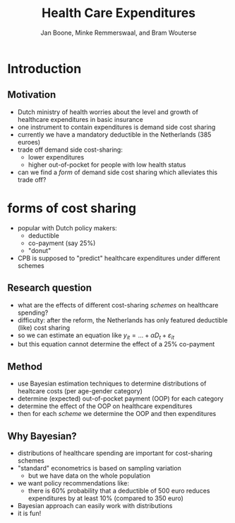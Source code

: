#+TITLE: Health Care Expenditures
#+AUTHOR: Jan Boone, Minke Remmerswaal, and Bram Wouterse


* Introduction

** Motivation

+ Dutch ministry of health worries about the level and growth of healthcare expenditures in basic insurance
+ one instrument to contain expenditures is demand side cost sharing
+ currently we have a mandatory deductible in the Netherlands (385 euroes)
+ trade off demand side cost-sharing:
  + lower expenditures
  + higher out-of-pocket for people with low health status
+ can we find a /form/ of demand side cost sharing which alleviates this trade off?

* forms of cost sharing

+ popular with Dutch policy makers:
  + deductible
  + co-payment (say 25%)
  + "donut"
+ CPB is supposed to "predict" healthcare expenditures under different schemes

** Research question

+ what are the effects of different cost-sharing /schemes/ on healthcare spending?
+ difficulty: after the reform, the Netherlands has only featured deductible (like) cost sharing
+ so we can estimate an equation like $y_{it} = ... + \alpha D_t + \varepsilon_{it}$
+ but this equation cannot determine the effect of a 25% co-payment

** Method

+ use Bayesian estimation techniques to determine distributions of healtcare costs (per age-gender category)
+ determine (expected) out-of-pocket payment (OOP) for each category
+ determine the effect of the OOP on healthcare expenditures
+ then for each /scheme/ we determine the OOP and then expenditures

** Why Bayesian?

+ distributions of healthcare spending are important for cost-sharing schemes
+ "standard" econometrics is based on sampling variation
  + but we have data on the whole population
+ we want policy recommendations like:
  + there is 60% probability that a deductible of 500 euro reduces expenditures by at least 10% (compared to 350 euro)
+ Bayesian approach can easily work with distributions
+ it is fun!
